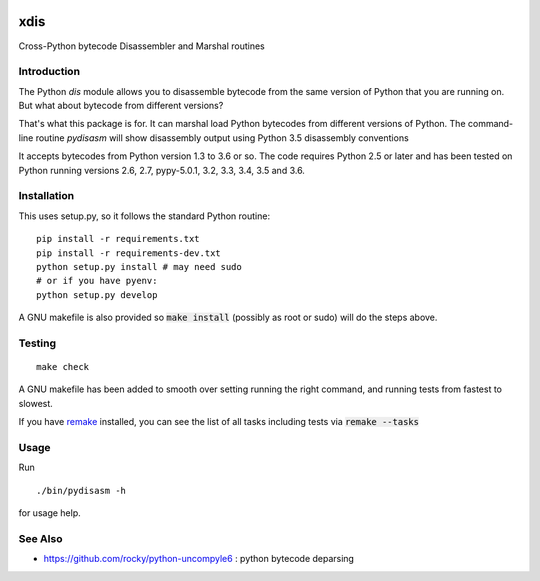 |buildstatus|

xdis
==========

Cross-Python bytecode Disassembler and Marshal routines


Introduction
------------

The Python `dis` module allows you to disassemble bytecode from the same
version of Python that you are running on. But what about bytecode from
different versions?

That's what this package is for. It can marshal load Python bytecodes
from different versions of Python. The command-line routine
*pydisasm* will show disassembly output using Python 3.5 disassembly conventions

It accepts bytecodes from Python version 1.3 to 3.6 or so. The code
requires Python 2.5 or later and has been tested on Python running
versions 2.6, 2.7, pypy-5.0.1, 3.2, 3.3, 3.4, 3.5 and 3.6.


Installation
------------

This uses setup.py, so it follows the standard Python routine:

::

    pip install -r requirements.txt
    pip install -r requirements-dev.txt
    python setup.py install # may need sudo
    # or if you have pyenv:
    python setup.py develop

A GNU makefile is also provided so :code:`make install` (possibly as root or
sudo) will do the steps above.

Testing
-------

::

   make check

A GNU makefile has been added to smooth over setting running the right
command, and running tests from fastest to slowest.

If you have remake_ installed, you can see the list of all tasks
including tests via :code:`remake --tasks`


Usage
-----

Run

::

     ./bin/pydisasm -h

for usage help.

See Also
--------

* https://github.com/rocky/python-uncompyle6 : python bytecode deparsing

.. |downloads| image:: https://img.shields.io/pypi/dd/xdis.svg
.. _trepan: https://pypi.python.org/pypi/trepan
.. _debuggers: https://pypi.python.org/pypi/trepan3k
.. _remake: https://bashdb.sf.net/remake
.. |buildstatus| image:: https://travis-ci.org/rocky/python-xdis.svg
		 :target: https://travis-ci.org/rocky/python-xdis



